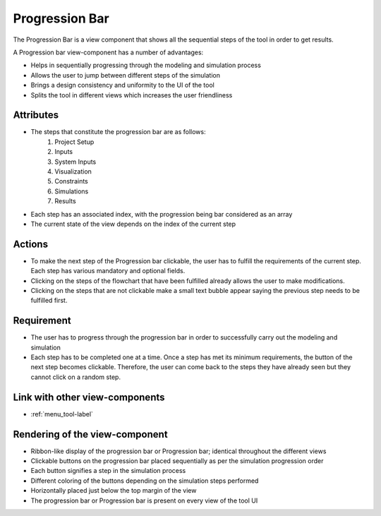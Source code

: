 .. _flowchart-label:

Progression Bar
---------------

The Progression Bar is a view component that shows all the sequential steps of the tool in order to get results.

A Progression bar view-component has a number of advantages:

* Helps in sequentially progressing through the modeling and simulation process
* Allows the user to jump between different steps of the simulation
* Brings a design consistency and uniformity to the UI of the tool
* Splits the tool in different views which increases the user friendliness 

Attributes
^^^^^^^^^^

* The steps that constitute the progression bar are as follows:
    #. Project Setup
    #. Inputs
    #. System Inputs
    #. Visualization
    #. Constraints
    #. Simulations
    #. Results
* Each step has an associated index, with the progression being bar considered as an array
* The current state of the view depends on the index of the current step

Actions
^^^^^^^

* To make the next step of the Progression bar clickable, the user has to fulfill the requirements of the current step. Each step has various mandatory and optional fields.
* Clicking on the steps of the flowchart that have been fulfilled already allows the user to make modifications. 
* Clicking on the steps that are not clickable make a small text bubble appear saying the previous step needs to be fulfilled first.

Requirement
^^^^^^^^^^^

* The user has to progress through the progression bar in order to successfully carry out the modeling and simulation
* Each step has to be completed one at a time. Once a step has met its minimum requirements, the button of the next step becomes clickable. Therefore, the user can come back to the steps they have already seen but they cannot click on a random step.

Link with other view-components
^^^^^^^^^^^^^^^^^^^^^^^^^^^^^^^

* :ref:`menu_tool-label`

Rendering of the view-component
^^^^^^^^^^^^^^^^^^^^^^^^^^^^^^^

* Ribbon-like display of the progression bar or Progression bar; identical throughout the different views
* Clickable buttons on the progression bar placed sequentially as per the simulation progression order
* Each button signifies a step in the simulation process
* Different coloring of the buttons depending on the simulation steps performed
* Horizontally placed just below the top margin of the view
* The progression bar or Progression bar is present on every view of the tool UI

.. image:: docs/assets/flow_chart.png
   :width: 400
   :alt: An example of the proposed rendering of the Progression bar